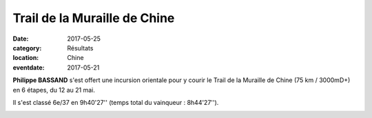 Trail de la Muraille de Chine
=============================

:date: 2017-05-25
:category: Résultats
:location: Chine
:eventdate: 2017-05-21



.. image:: http://assets.acr-dijon.org/tmc171.jpg

**Philippe BASSAND** s'est offert une incursion orientale pour y courir le Trail de la Muraille de Chine (75 km / 3000mD+) en 6 étapes, du 12 au 21 mai.

Il s'est classé 6e/37 en 9h40'27'' (temps total du vainqueur : 8h44'27'').

.. image:: http://assets.acr-dijon.org/tmc172.jpg

